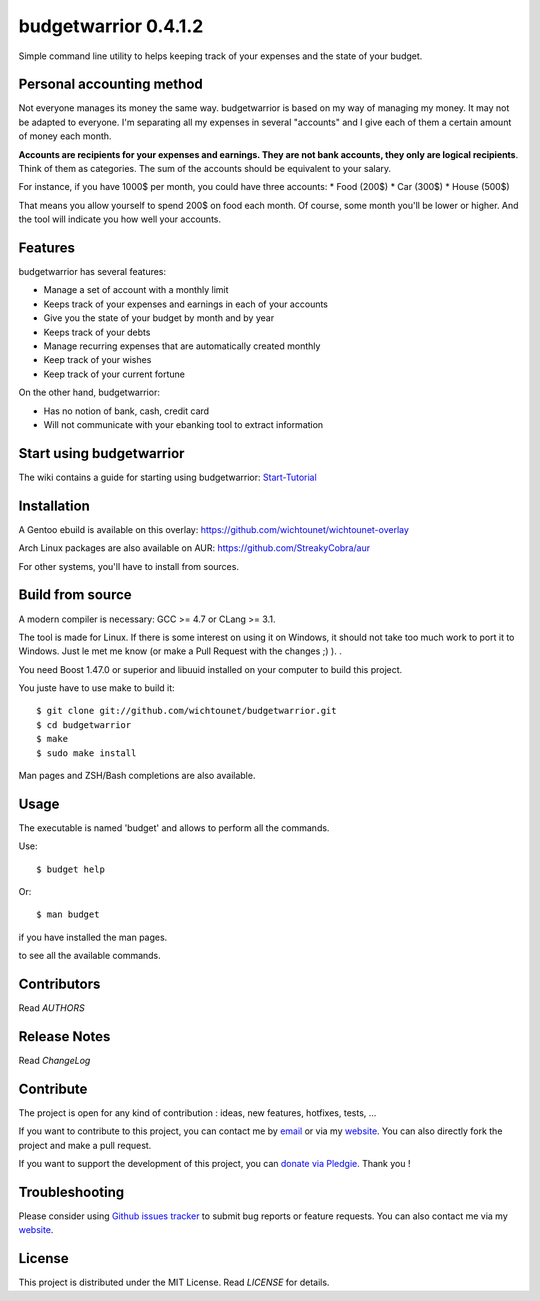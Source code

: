 budgetwarrior 0.4.1.2
=====================

Simple command line utility to helps keeping track of your expenses and the
state of your budget.

.. image:: https://raw.githubusercontent.com/wichtounet/budgetwarrior/develop/screenshots/budget_report.png
   :align: center
   
Personal accounting method
--------------------------

Not everyone manages its money the same way. budgetwarrior is based on my way of managing my money. It may not be adapted to everyone. I'm separating all my expenses in several "accounts" and I give each of them a certain amount of money each month. 

**Accounts are recipients for your expenses and earnings. They are not bank accounts, they only are logical recipients**. Think of them as categories. The sum of the accounts should be equivalent to your salary.

For instance, if you have 1000$ per month, you could have three accounts: 
* Food (200$)
* Car (300$)
* House (500$)

That means you allow yourself to spend 200$ on food each month. Of course, some month you'll be lower or higher. 
And the tool will indicate you how well your accounts. 

Features
--------

budgetwarrior has several features:

* Manage a set of account with a monthly limit
* Keeps track of your expenses and earnings in each of your accounts
* Give you the state of your budget by month and by year
* Keeps track of your debts
* Manage recurring expenses that are automatically created monthly
* Keep track of your wishes
* Keep track of your current fortune

On the other hand, budgetwarrior:

* Has no notion of bank, cash, credit card
* Will not communicate with your ebanking tool to extract information

Start using budgetwarrior
-------------------------

The wiki contains a guide for starting using budgetwarrior: `Start-Tutorial <https://github.com/wichtounet/budgetwarrior/wiki/Start-tutorial>`_

Installation
------------

A Gentoo ebuild is available on this overlay: https://github.com/wichtounet/wichtounet-overlay

Arch Linux packages are also available on AUR: https://github.com/StreakyCobra/aur

For other systems, you'll have to install from sources. 

Build from source
-----------------

A modern compiler is necessary: GCC >= 4.7 or CLang >= 3.1.

The tool is made for Linux. If there is some interest on using it on Windows, it
should not take too much work to port it to Windows. Just le met me know (or
make a Pull Request with the changes ;) ). . 

You need Boost 1.47.0 or superior and libuuid installed on your computer
to build this project.

You juste have to use make to build it::

    $ git clone git://github.com/wichtounet/budgetwarrior.git
    $ cd budgetwarrior
    $ make
    $ sudo make install

Man pages and ZSH/Bash completions are also available.

Usage
-----

The executable is named 'budget' and allows to perform all the commands.

Use::

    $ budget help

Or::

    $ man budget

if you have installed the man pages.

to see all the available commands.

Contributors
------------

Read *AUTHORS*

Release Notes
-------------

Read *ChangeLog*

Contribute
----------

The project is open for any kind of contribution : ideas, new features, hotfixes, tests, ...

If you want to contribute to this project, you can contact me by `email <baptiste.wicht@gmail.com>`_ or via my `website  <http://baptiste-wicht.com/>`_. You can also directly fork the project and make a pull request.

If you want to support the development of this project, you can `donate via Pledgie <http://pledgie.com/campaigns/21113>`_. Thank you !

Troubleshooting
---------------

Please consider using `Github issues tracker <http://github.com/wichtounet/budgetwarrior/issues>`_ to submit bug reports or feature requests. You can also contact me via my `website <http://baptiste-wicht.com/>`_.

License
-------

This project is distributed under the MIT License. Read *LICENSE* for details.
